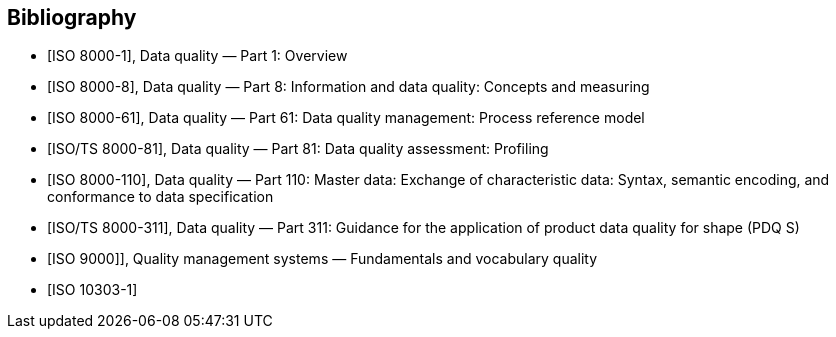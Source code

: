 
[bibliography]
== Bibliography

// [Add the following entries to the Bibliography of the document in which the
// Introduction has been inserted.]

* [[[ISO_8000-1,ISO 8000-1]]], Data quality — Part 1: Overview

* [[[ISO_8000-8, ISO 8000-8]]], Data quality — Part 8: Information and data
quality: Concepts and measuring

* [[[ISO_8000-61, ISO 8000-61]]], Data quality — Part 61: Data quality
management: Process reference model

* [[[ISO-TS_8000-81,ISO/TS 8000-81]]], Data quality — Part 81: Data quality
assessment: Profiling

* [[[ISO_8000-110, ISO 8000-110]]], Data quality — Part 110: Master data:
Exchange of characteristic data: Syntax, semantic encoding, and conformance to
data specification

* [[[ISO-TS_8000-311,ISO/TS 8000-311]]], Data quality — Part 311: Guidance for
the application of product data quality for shape (PDQ S)

* [[[ISO_9000,ISO 9000]]]], Quality management systems — Fundamentals and
vocabulary quality

* [[[ISO_10303-1,ISO 10303-1]]]
